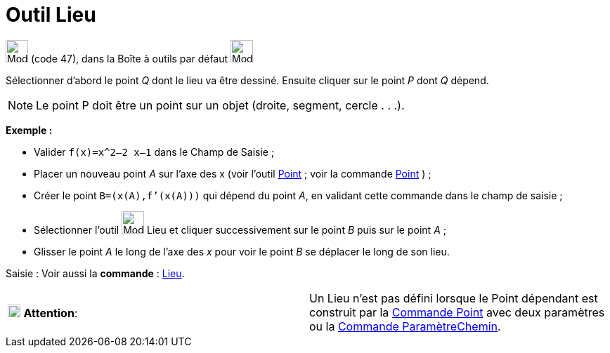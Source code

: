= Outil Lieu
:page-en: tools/Locus
ifdef::env-github[:imagesdir: /fr/modules/ROOT/assets/images]

image:32px-Mode_locus.svg.png[Mode locus.svg,width=32,height=32] (code 47), dans la Boîte à outils par défaut
image:32px-Mode_orthogonal.svg.png[Mode orthogonal.svg,width=32,height=32]

Sélectionner d’abord le point _Q_ dont le lieu va être dessiné. Ensuite cliquer sur le point _P_ dont _Q_ dépend.

[NOTE]
====

Le point P doit être un point sur un objet (droite, segment, cercle . . .).

====

[EXAMPLE]
====

*Exemple :*

* Valider `++f(x)=x^2–2 x–1++` dans le Champ de Saisie ;
* Placer un nouveau point _A_ sur l’axe des x (voir l’outil xref:/tools/Point.adoc[Point] ; voir la commande
xref:/commands/Point.adoc[Point] ) ;
* Créer le point `++B=(x(A),f’(x(A)))++` qui dépend du point _A_, en validant cette commande dans le champ de saisie ;
* Sélectionner l’outil image:32px-Mode_locus.svg.png[Mode locus.svg,width=32,height=32] Lieu et cliquer successivement
sur le point _B_ puis sur le point _A_ ;
* Glisser le point _A_ le long de l’axe des _x_ pour voir le point _B_ se déplacer le long de son lieu.

====

[.kcode]#Saisie :# Voir aussi la *commande* : xref:/commands/Lieu.adoc[Lieu].

[cols=",",]
|===
|image:18px-Attention.png[Attention,title="Attention",width=18,height=18] *Attention*: |Un Lieu n'est pas défini lorsque
le Point dépendant est construit par la xref:/commands/Point.adoc[Commande Point] avec deux paramètres ou la
xref:/commands/ParamètreChemin.adoc[Commande ParamètreChemin].
|===
